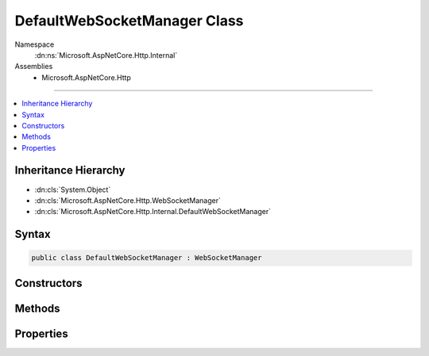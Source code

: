 

DefaultWebSocketManager Class
=============================





Namespace
    :dn:ns:`Microsoft.AspNetCore.Http.Internal`
Assemblies
    * Microsoft.AspNetCore.Http

----

.. contents::
   :local:



Inheritance Hierarchy
---------------------


* :dn:cls:`System.Object`
* :dn:cls:`Microsoft.AspNetCore.Http.WebSocketManager`
* :dn:cls:`Microsoft.AspNetCore.Http.Internal.DefaultWebSocketManager`








Syntax
------

.. code-block:: csharp

    public class DefaultWebSocketManager : WebSocketManager








.. dn:class:: Microsoft.AspNetCore.Http.Internal.DefaultWebSocketManager
    :hidden:

.. dn:class:: Microsoft.AspNetCore.Http.Internal.DefaultWebSocketManager

Constructors
------------

.. dn:class:: Microsoft.AspNetCore.Http.Internal.DefaultWebSocketManager
    :noindex:
    :hidden:

    
    .. dn:constructor:: Microsoft.AspNetCore.Http.Internal.DefaultWebSocketManager.DefaultWebSocketManager(Microsoft.AspNetCore.Http.Features.IFeatureCollection)
    
        
    
        
        :type features: Microsoft.AspNetCore.Http.Features.IFeatureCollection
    
        
        .. code-block:: csharp
    
            public DefaultWebSocketManager(IFeatureCollection features)
    

Methods
-------

.. dn:class:: Microsoft.AspNetCore.Http.Internal.DefaultWebSocketManager
    :noindex:
    :hidden:

    
    .. dn:method:: Microsoft.AspNetCore.Http.Internal.DefaultWebSocketManager.AcceptWebSocketAsync(System.String)
    
        
    
        
        :type subProtocol: System.String
        :rtype: System.Threading.Tasks.Task<System.Threading.Tasks.Task`1>{System.Net.WebSockets.WebSocket<System.Net.WebSockets.WebSocket>}
    
        
        .. code-block:: csharp
    
            public override Task<WebSocket> AcceptWebSocketAsync(string subProtocol)
    
    .. dn:method:: Microsoft.AspNetCore.Http.Internal.DefaultWebSocketManager.Initialize(Microsoft.AspNetCore.Http.Features.IFeatureCollection)
    
        
    
        
        :type features: Microsoft.AspNetCore.Http.Features.IFeatureCollection
    
        
        .. code-block:: csharp
    
            public virtual void Initialize(IFeatureCollection features)
    
    .. dn:method:: Microsoft.AspNetCore.Http.Internal.DefaultWebSocketManager.Uninitialize()
    
        
    
        
        .. code-block:: csharp
    
            public virtual void Uninitialize()
    

Properties
----------

.. dn:class:: Microsoft.AspNetCore.Http.Internal.DefaultWebSocketManager
    :noindex:
    :hidden:

    
    .. dn:property:: Microsoft.AspNetCore.Http.Internal.DefaultWebSocketManager.IsWebSocketRequest
    
        
        :rtype: System.Boolean
    
        
        .. code-block:: csharp
    
            public override bool IsWebSocketRequest { get; }
    
    .. dn:property:: Microsoft.AspNetCore.Http.Internal.DefaultWebSocketManager.WebSocketRequestedProtocols
    
        
        :rtype: System.Collections.Generic.IList<System.Collections.Generic.IList`1>{System.String<System.String>}
    
        
        .. code-block:: csharp
    
            public override IList<string> WebSocketRequestedProtocols { get; }
    

